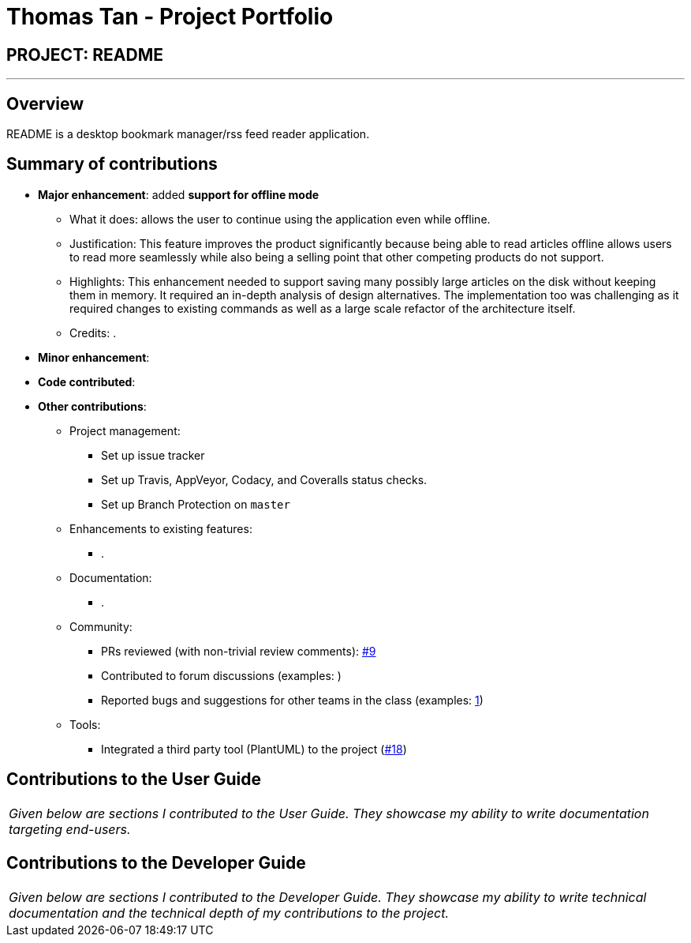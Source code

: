 = Thomas Tan - Project Portfolio
:site-section: AboutUs
:imagesDir: ../images
:stylesDir: ../stylesheets

== PROJECT: README

---

== Overview

README is a desktop bookmark manager/rss feed reader application.

== Summary of contributions

* *Major enhancement*: added *support for offline mode*
** What it does: allows the user to continue using the application even while offline.
** Justification: This feature improves the product significantly because being able to read articles offline allows users to read more seamlessly while also being a selling point that other competing products do not support.
** Highlights: This enhancement needed to support saving many possibly large articles on the disk without keeping them in memory. It required an in-depth analysis of design alternatives. The implementation too was challenging as it required changes to existing commands as well as a large scale refactor of the architecture itself.
** Credits: .

* *Minor enhancement*:

* *Code contributed*:

* *Other contributions*:

** Project management:
*** Set up issue tracker
*** Set up Travis, AppVeyor, Codacy, and Coveralls status checks.
*** Set up Branch Protection on `master`
** Enhancements to existing features:
*** .
** Documentation:
*** .
** Community:
*** PRs reviewed (with non-trivial review comments): https://github.com/CS2103-AY1819S2-W10-1/main/pull/9[#9]
*** Contributed to forum discussions (examples: )
*** Reported bugs and suggestions for other teams in the class (examples: https://github.com/nus-cs2103-AY1819S2/forum/issues/49#issuecomment-471154226[1])
** Tools:
*** Integrated a third party tool (PlantUML) to the project (https://github.com/CS2103-AY1819S2-W10-1/main/pull/18[#18])

== Contributions to the User Guide

|===
|_Given below are sections I contributed to the User Guide. They showcase my ability to write documentation targeting end-users._
|===

// include::../UserGuide.adoc[tag=undoredo]

// include::../UserGuide.adoc[tag=dataencryption]

== Contributions to the Developer Guide

|===
|_Given below are sections I contributed to the Developer Guide. They showcase my ability to write technical documentation and the technical depth of my contributions to the project._
|===

// include::../DeveloperGuide.adoc[tag=undoredo]

// include::../DeveloperGuide.adoc[tag=dataencryption]
